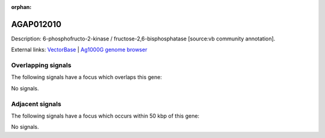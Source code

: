 :orphan:

AGAP012010
=============





Description: 6-phosphofructo-2-kinase / fructose-2,6-bisphosphatase [source:vb community annotation].

External links:
`VectorBase <https://www.vectorbase.org/Anopheles_gambiae/Gene/Summary?g=AGAP012010>`_ |
`Ag1000G genome browser <https://www.malariagen.net/apps/ag1000g/phase1-AR3/index.html?genome_region=3L:36236339-36250566#genomebrowser>`_

Overlapping signals
-------------------

The following signals have a focus which overlaps this gene:



No signals.



Adjacent signals
----------------

The following signals have a focus which occurs within 50 kbp of this gene:



No signals.



